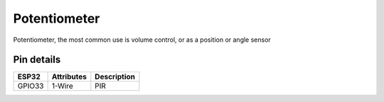====================
Potentiometer
====================

Potentiometer, the most common use is volume control, or as a position or angle sensor

.. image:: ../../_static/poten.png

Pin details
+++++++++++++++++
=============== =============  =========================  
 ESP32           Attributes          Description
=============== =============  =========================
 GPIO33          1-Wire                PIR
=============== =============  =========================